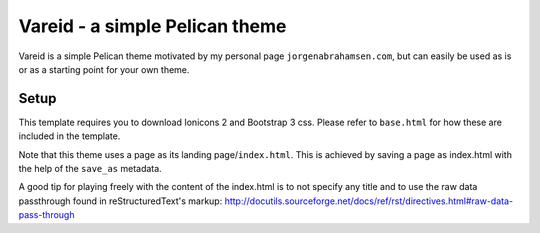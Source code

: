 
Vareid - a simple Pelican theme
###############################

Vareid is a simple Pelican theme motivated by my personal page
``jorgenabrahamsen.com``, but can easily be used as is or as a starting point for
your own theme.

Setup
-----
This template requires you to download Ionicons 2 and Bootstrap 3 css. 
Please refer to ``base.html`` for how these are included in the template.

Note that this theme uses a page as its landing page/``index.html``. This is
achieved by saving a page as index.html with the help of the ``save_as``
metadata.

A good tip for playing freely with the content of the index.html is to not
specify any title and to use the raw data passthrough found in
reStructuredText's markup: http://docutils.sourceforge.net/docs/ref/rst/directives.html#raw-data-pass-through

